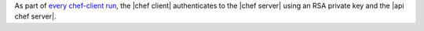 .. The contents of this file are included in multiple topics.
.. This file should not be changed in a way that hinders its ability to appear in multiple documentation sets.


As part of `every chef-client run <http://docs.opscode.com/essentials_nodes_chef_run.html>`_, the |chef client| authenticates to the |chef server| using an RSA private key and the |api chef server|.


